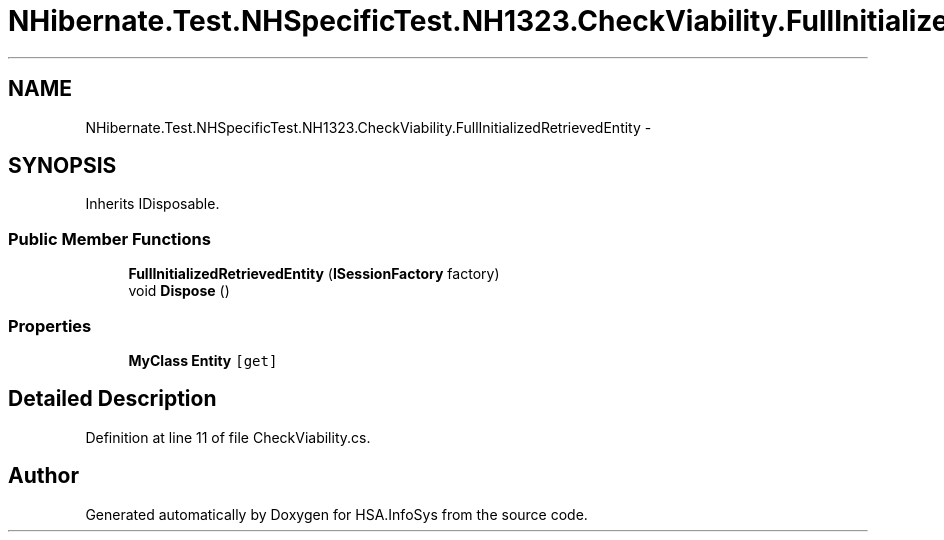 .TH "NHibernate.Test.NHSpecificTest.NH1323.CheckViability.FullInitializedRetrievedEntity" 3 "Fri Jul 5 2013" "Version 1.0" "HSA.InfoSys" \" -*- nroff -*-
.ad l
.nh
.SH NAME
NHibernate.Test.NHSpecificTest.NH1323.CheckViability.FullInitializedRetrievedEntity \- 
.SH SYNOPSIS
.br
.PP
.PP
Inherits IDisposable\&.
.SS "Public Member Functions"

.in +1c
.ti -1c
.RI "\fBFullInitializedRetrievedEntity\fP (\fBISessionFactory\fP factory)"
.br
.ti -1c
.RI "void \fBDispose\fP ()"
.br
.in -1c
.SS "Properties"

.in +1c
.ti -1c
.RI "\fBMyClass\fP \fBEntity\fP\fC [get]\fP"
.br
.in -1c
.SH "Detailed Description"
.PP 
Definition at line 11 of file CheckViability\&.cs\&.

.SH "Author"
.PP 
Generated automatically by Doxygen for HSA\&.InfoSys from the source code\&.
